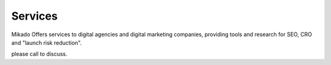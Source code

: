 Services
========

Mikado Offers services to digital agencies and digital marketing companies,
providing tools and research for SEO, CRO and "launch risk reduction".

please call to discuss.
